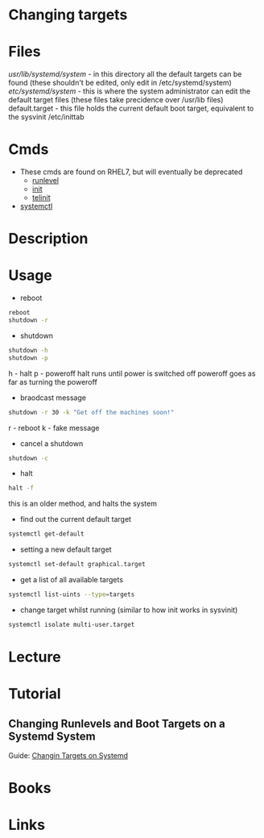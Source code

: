 #+TAGS: systemd changing_targets


* Changing targets
* Files
/usr/lib/systemd/system/ - in this directory all the default targets can be found (these shouldn't be edited, only edit in /etc/systemd/system)
/etc/systemd/system/     - this is where the system administrator can edit the default target files (these files take precidence over /usr/lib files)
default.target           - this file holds the current default boot target, equivalent to the sysvinit /etc/inittab

* Cmds
- These cmds are found on RHEL7, but will eventually be deprecated
  - [[file://home/crito/org/tech/cmds/runlevel.org][runlevel]]
  - [[file://home/crito/org/tech/cmds/init.org][init]]
  - [[file://home/crito/org/tech/cmds/telinit.org][telinit]]
    
- [[file://home/crito/org/tech/cmds/systemctl.org][systemctl]]

* Description
* Usage

- reboot
#+BEGIN_SRC sh
reboot
shutdown -r
#+END_SRC

- shutdown
#+BEGIN_SRC sh
shutdown -h
shutdown -p 
#+END_SRC
h - halt
p - poweroff
halt runs until power is switched off
poweroff goes as far as turning the poweroff

- braodcast message
#+BEGIN_SRC sh
shutdown -r 30 -k "Get off the machines soon!"
#+END_SRC
r - reboot
k - fake message

- cancel a shutdown
#+BEGIN_SRC sh
shutdown -c
#+END_SRC

- halt
#+BEGIN_SRC sh
halt -f
#+END_SRC
this is an older method, and halts the system

- find out the current default target
#+BEGIN_SRC sh
systemctl get-default
#+END_SRC

- setting a new default target
#+BEGIN_SRC sh
systemctl set-default graphical.target
#+END_SRC

- get a list of all available targets
#+BEGIN_SRC sh
systemctl list-uints --type=targets
#+END_SRC

- change target whilst running (similar to how init works in sysvinit)
#+BEGIN_SRC sh
systemctl isolate multi-user.target
#+END_SRC

* Lecture
* Tutorial
** Changing Runlevels and Boot Targets on a Systemd System
Guide: [[file://home/crito/Documents/Linux/Labs/runlevels_systemd-lab.pdf][Changin Targets on Systemd]]

* Books
* Links
